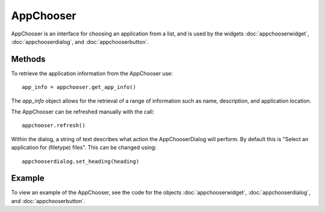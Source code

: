AppChooser
==========
AppChooser is an interface for choosing an application from a list, and is used by the widgets :doc:`appchooserwidget`, :doc:`appchooserdialog`, and :doc:`appchooserbutton`.

=======
Methods
=======
To retrieve the application information from the AppChooser use::

  app_info = appchooser.get_app_info()

The *app_info* object allows for the retrieval of a range of information such as name, description, and application location.

The AppChooser can be refreshed manually with the call::

  appchooser.refresh()

Within the dialog, a string of text describes what action the AppChooserDialog will perform. By default this is "Select an application for (filetype) files". This can be changed using::

  appchooserdialog.set_heading(heading)

=======
Example
=======
To view an example of the AppChooser, see the code for the objects :doc:`appchooserwidget`, :doc:`appchooserdialog`, and :doc:`appchooserbutton`.
